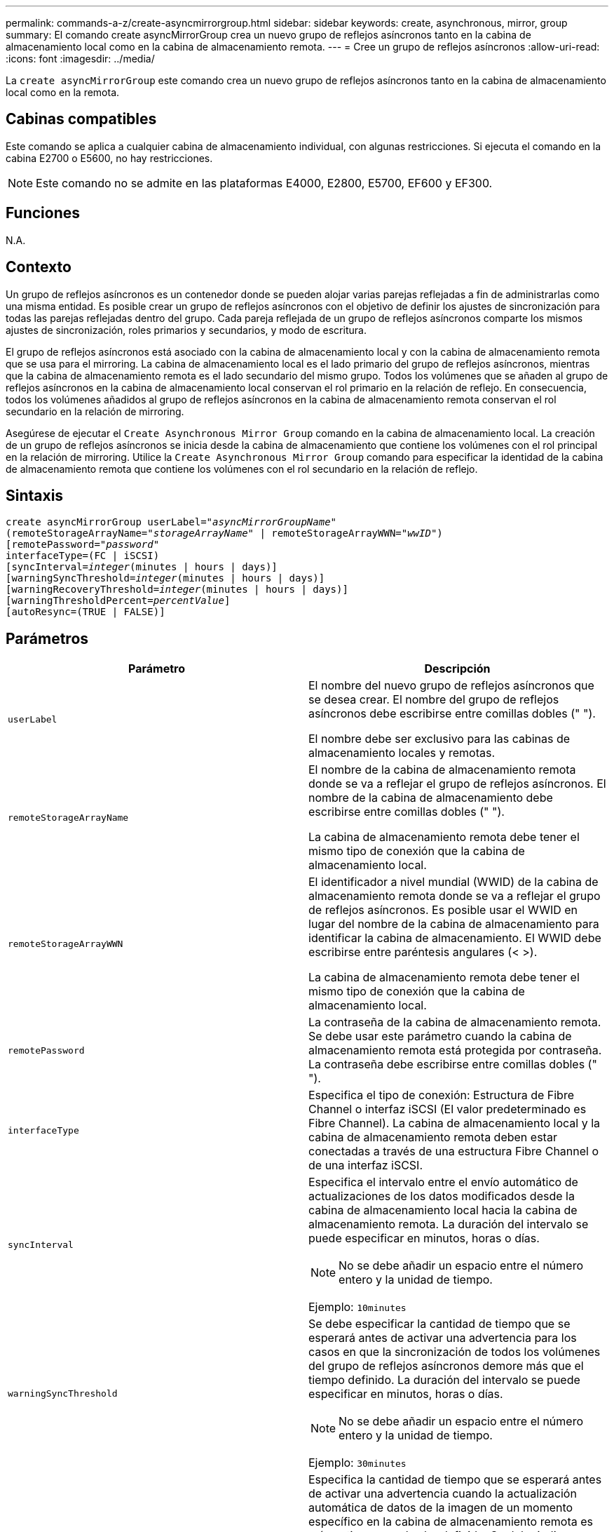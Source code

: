 ---
permalink: commands-a-z/create-asyncmirrorgroup.html 
sidebar: sidebar 
keywords: create, asynchronous, mirror, group 
summary: El comando create asyncMirrorGroup crea un nuevo grupo de reflejos asíncronos tanto en la cabina de almacenamiento local como en la cabina de almacenamiento remota. 
---
= Cree un grupo de reflejos asíncronos
:allow-uri-read: 
:icons: font
:imagesdir: ../media/


[role="lead"]
La `create asyncMirrorGroup` este comando crea un nuevo grupo de reflejos asíncronos tanto en la cabina de almacenamiento local como en la remota.



== Cabinas compatibles

Este comando se aplica a cualquier cabina de almacenamiento individual, con algunas restricciones. Si ejecuta el comando en la cabina E2700 o E5600, no hay restricciones.

[NOTE]
====
Este comando no se admite en las plataformas E4000, E2800, E5700, EF600 y EF300.

====


== Funciones

N.A.



== Contexto

Un grupo de reflejos asíncronos es un contenedor donde se pueden alojar varias parejas reflejadas a fin de administrarlas como una misma entidad. Es posible crear un grupo de reflejos asíncronos con el objetivo de definir los ajustes de sincronización para todas las parejas reflejadas dentro del grupo. Cada pareja reflejada de un grupo de reflejos asíncronos comparte los mismos ajustes de sincronización, roles primarios y secundarios, y modo de escritura.

El grupo de reflejos asíncronos está asociado con la cabina de almacenamiento local y con la cabina de almacenamiento remota que se usa para el mirroring. La cabina de almacenamiento local es el lado primario del grupo de reflejos asíncronos, mientras que la cabina de almacenamiento remota es el lado secundario del mismo grupo. Todos los volúmenes que se añaden al grupo de reflejos asíncronos en la cabina de almacenamiento local conservan el rol primario en la relación de reflejo. En consecuencia, todos los volúmenes añadidos al grupo de reflejos asíncronos en la cabina de almacenamiento remota conservan el rol secundario en la relación de mirroring.

Asegúrese de ejecutar el `Create Asynchronous Mirror Group` comando en la cabina de almacenamiento local. La creación de un grupo de reflejos asíncronos se inicia desde la cabina de almacenamiento que contiene los volúmenes con el rol principal en la relación de mirroring. Utilice la `Create Asynchronous Mirror Group` comando para especificar la identidad de la cabina de almacenamiento remota que contiene los volúmenes con el rol secundario en la relación de reflejo.



== Sintaxis

[source, cli, subs="+macros"]
----
create asyncMirrorGroup userLabel=pass:quotes[_"asyncMirrorGroupName"_]
(remoteStorageArrayName=pass:quotes[_"storageArrayName"_] | remoteStorageArrayWWN=pass:quotes[_"wwID"_])
[remotePassword=pass:quotes[_"password"_]
interfaceType=(FC | iSCSI)
[syncInterval=pass:quotes[_integer_](minutes | hours | days)]
[warningSyncThreshold=pass:quotes[_integer_](minutes | hours | days)]
[warningRecoveryThreshold=pass:quotes[_integer_](minutes | hours | days)]
[warningThresholdPercent=pass:quotes[_percentValue_]]
[autoResync=(TRUE | FALSE)]
----


== Parámetros

|===
| Parámetro | Descripción 


 a| 
`userLabel`
 a| 
El nombre del nuevo grupo de reflejos asíncronos que se desea crear. El nombre del grupo de reflejos asíncronos debe escribirse entre comillas dobles (" ").

El nombre debe ser exclusivo para las cabinas de almacenamiento locales y remotas.



 a| 
`remoteStorageArrayName`
 a| 
El nombre de la cabina de almacenamiento remota donde se va a reflejar el grupo de reflejos asíncronos. El nombre de la cabina de almacenamiento debe escribirse entre comillas dobles (" ").

La cabina de almacenamiento remota debe tener el mismo tipo de conexión que la cabina de almacenamiento local.



 a| 
`remoteStorageArrayWWN`
 a| 
El identificador a nivel mundial (WWID) de la cabina de almacenamiento remota donde se va a reflejar el grupo de reflejos asíncronos. Es posible usar el WWID en lugar del nombre de la cabina de almacenamiento para identificar la cabina de almacenamiento. El WWID debe escribirse entre paréntesis angulares (< >).

La cabina de almacenamiento remota debe tener el mismo tipo de conexión que la cabina de almacenamiento local.



 a| 
`remotePassword`
 a| 
La contraseña de la cabina de almacenamiento remota. Se debe usar este parámetro cuando la cabina de almacenamiento remota está protegida por contraseña. La contraseña debe escribirse entre comillas dobles (" ").



 a| 
`interfaceType`
 a| 
Especifica el tipo de conexión: Estructura de Fibre Channel o interfaz iSCSI (El valor predeterminado es Fibre Channel). La cabina de almacenamiento local y la cabina de almacenamiento remota deben estar conectadas a través de una estructura Fibre Channel o de una interfaz iSCSI.



 a| 
`syncInterval`
 a| 
Especifica el intervalo entre el envío automático de actualizaciones de los datos modificados desde la cabina de almacenamiento local hacia la cabina de almacenamiento remota. La duración del intervalo se puede especificar en minutos, horas o días.

[NOTE]
====
No se debe añadir un espacio entre el número entero y la unidad de tiempo.

====
Ejemplo: `10minutes`



 a| 
`warningSyncThreshold`
 a| 
Se debe especificar la cantidad de tiempo que se esperará antes de activar una advertencia para los casos en que la sincronización de todos los volúmenes del grupo de reflejos asíncronos demore más que el tiempo definido. La duración del intervalo se puede especificar en minutos, horas o días.

[NOTE]
====
No se debe añadir un espacio entre el número entero y la unidad de tiempo.

====
Ejemplo: `30minutes`



 a| 
`warningRecoveryThreshold`
 a| 
Especifica la cantidad de tiempo que se esperará antes de activar una advertencia cuando la actualización automática de datos de la imagen de un momento específico en la cabina de almacenamiento remota es más antigua que el valor definido. Se debe indicar un umbral respecto del final de la actualización previa. La duración del intervalo se puede especificar en minutos, horas o días.

[NOTE]
====
El umbral del punto de recuperación debe ser dos veces mayor que el umbral del intervalo de sincronización.

====
[NOTE]
====
No se debe añadir un espacio entre el número entero y la unidad de tiempo.

====
Ejemplo: `60minutes`



 a| 
`warningThresholdPercent`
 a| 
Especifica la cantidad de tiempo que se esperará antes de activar una advertencia cuando la capacidad de un volumen de repositorios de reflejos alcanza el porcentaje definido. El umbral se define según un porcentaje (%) de la capacidad restante.



 a| 
`autoResync`
 a| 
La configuración de resincronización automática entre los volúmenes primarios y secundarios de una pareja reflejada asíncrona dentro de un grupo de reflejos asíncronos. Este parámetro admite los siguientes valores:

* `enabled` -- se activa la resincronización automática. No es necesaria ninguna acción adicional para volver a sincronizar el volumen primario y el secundario.
* `disabled` -- la resincronización automática está desactivada. Para volver a sincronizar el volumen primario y el volumen secundario, se debe ejecutar el `resume asyncMirrorGroup` comando.


|===


== Notas

* La función de mirroring asíncrono debe estar habilitada y activada en las cabinas de almacenamiento locales y remotas que se usarán para las actividades de mirroring.
* En los nombres, se puede usar cualquier combinación de caracteres alfanuméricos, guiones y guiones bajos. Los nombres pueden tener hasta 30 caracteres.
* Las cabinas de almacenamiento locales y remotas deben estar conectadas a través de una estructura Fibre Channel o de una interfaz iSCSI.
* Las contraseñas se almacenan en cada cabina de almacenamiento en un dominio de gestión. Si no se configuró una contraseña previamente, no es necesario introducirla. La contraseña puede ser cualquier combinación de caracteres alfanuméricos, con un máximo de 30 caracteres. (Puede definir una contraseña de cabina de almacenamiento mediante el `set storageArray` ).
* De acuerdo con la configuración, existe una cantidad máxima de grupos de reflejos asíncronos que pueden crearse en una cabina de almacenamiento.
* Los grupos de reflejos asíncronos se crean vacíos y luego se añaden las parejas reflejadas. Solo es posible añadir parejas reflejadas a un grupo de reflejos asíncronos. Cada pareja reflejada se asocia con exactamente un grupo de reflejos asíncronos.
* El proceso de mirroring asíncrono se inicia con un intervalo de sincronización definido. Las imágenes periódicas de un momento específico se replican, ya que solo se copian los datos modificados y no todo el volumen.




== Nivel de firmware mínimo

7.84

11,80 añade compatibilidad con cabinas EF600 y EF300
